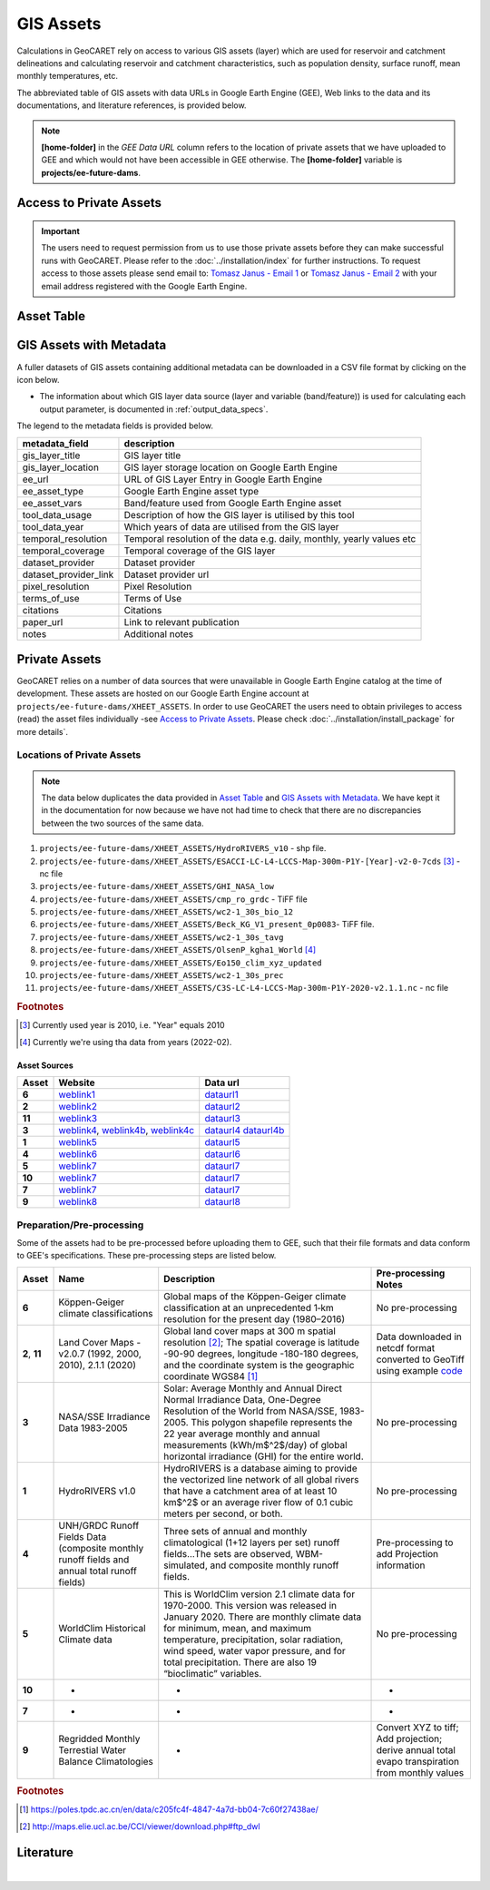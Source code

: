 GIS Assets
==========

Calculations in GeoCARET rely on access to various GIS assets (layer) which are used for reservoir and catchment delineations and calculating reservoir and catchment characteristics, such as population density, surface runoff, mean monthly temperatures, etc.

The abbreviated table of GIS assets with data URLs in Google Earth Engine (GEE), Web links to the data and its documentations, and literature references, is provided below.

.. note::
   **[home-folder]** in the *GEE Data URL* column refers to the location of private assets that we have uploaded to GEE and which would not have been accessible in GEE otherwise. The **[home-folder]** variable is **projects/ee-future-dams**.

Access to Private Assets
------------------------

.. important::
   The users need to request permission from us to use those private assets before they can make successful runs with GeoCARET. 
   Please refer to the :doc:`../installation/index` for further instructions.
   To request access to those assets please send email to: `Tomasz Janus - Email 1 <mailto:tomasz.k.janus@gmail.com?subject=%5BGeoCARET%5D%20Request%20Asset%20Access>`__ or `Tomasz Janus - Email 2 <mailto:tjanus.heet@gmail.com?subject=%5BGeoCARET%5D%20Request%20Asset%20Access>`__ with your email address registered with the Google Earth Engine.


Asset Table
-----------

.. csv-table:: GIS Assets used for calculation of GHG emission model inputs
   :file: gis_assets.csv
   :delim: ,
   
GIS Assets with Metadata
------------------------

A fuller datasets of GIS assets containing additional metadata can be downloaded in a CSV file format by clicking on the icon below.

.. image:: ../_static/images/spreadsheet-2127832_640.png
   :width: 100
   :alt: Spreadsheet file icon
   :target: ../_static/files/gis_layer_metadata.csv

-  The information about which GIS layer data source (layer and variable (band/feature)) is used for calculating each output parameter, is documented in :ref:`output_data_specs`.


The legend to the metadata fields is provided below.

+---------------------------+------------------------------------------+
| metadata_field            | description                              |
+===========================+==========================================+
| gis_layer_title           | GIS layer title                          |
+---------------------------+------------------------------------------+
| gis_layer_location        | GIS layer storage location on Google     |
|                           | Earth Engine                             |
+---------------------------+------------------------------------------+
| ee_url                    | URL of GIS Layer Entry in Google Earth   |
|                           | Engine                                   |
+---------------------------+------------------------------------------+
| ee_asset_type             | Google Earth Engine asset type           |
+---------------------------+------------------------------------------+
| ee_asset_vars             | Band/feature used from Google Earth      |
|                           | Engine asset                             |
+---------------------------+------------------------------------------+
| tool_data_usage           | Description of how the GIS layer is      |
|                           | utilised by this tool                    |
+---------------------------+------------------------------------------+
| tool_data_year            | Which years of data are utilised from    |
|                           | the GIS layer                            |
+---------------------------+------------------------------------------+
| temporal_resolution       | Temporal resolution of the data          |
|                           | e.g. daily, monthly, yearly values etc   |
+---------------------------+------------------------------------------+
| temporal_coverage         | Temporal coverage of the GIS layer       |
+---------------------------+------------------------------------------+
| dataset_provider          | Dataset provider                         |
+---------------------------+------------------------------------------+
| dataset_provider_link     | Dataset provider url                     |
+---------------------------+------------------------------------------+
| pixel_resolution          | Pixel Resolution                         |
+---------------------------+------------------------------------------+
| terms_of_use              | Terms of Use                             |
+---------------------------+------------------------------------------+
| citations                 | Citations                                |
+---------------------------+------------------------------------------+
| paper_url                 | Link to relevant publication             |
+---------------------------+------------------------------------------+
| notes                     | Additional notes                         |
+---------------------------+------------------------------------------+


Private Assets
--------------

.. _code: http://maps.elie.ucl.ac.be/CCI/viewer/download.php#ftp_dwl

GeoCARET relies on a number of data sources that were unavailable in Google Earth Engine catalog at the time of development.
These assets are hosted on our Google Earth Engine account at ``projects/ee-future-dams/XHEET_ASSETS``. 
In order to use GeoCARET the users need to obtain privileges to access (read) the asset files individually -see `Access to Private Assets`_.
Please check :doc:`../installation/install_package` for more details`.

Locations of Private Assets
~~~~~~~~~~~~~~~~~~~~~~~~~~~

.. note::
   The data below duplicates the data provided in `Asset Table`_ and `GIS Assets with Metadata`_. We have kept it in the documentation for now because we have not had time to check that there are no discrepancies between the two sources of the same data.

1. ``projects/ee-future-dams/XHEET_ASSETS/HydroRIVERS_v10`` - shp file.
2. ``projects/ee-future-dams/XHEET_ASSETS/ESACCI-LC-L4-LCCS-Map-300m-P1Y-[Year]-v2-0-7cds`` [#]_ - nc file
3. ``projects/ee-future-dams/XHEET_ASSETS/GHI_NASA_low``
4. ``projects/ee-future-dams/XHEET_ASSETS/cmp_ro_grdc`` - TiFF file
5. ``projects/ee-future-dams/XHEET_ASSETS/wc2-1_30s_bio_12``
6. ``projects/ee-future-dams/XHEET_ASSETS/Beck_KG_V1_present_0p0083``- TiFF file.
7. ``projects/ee-future-dams/XHEET_ASSETS/wc2-1_30s_tavg``
8. ``projects/ee-future-dams/XHEET_ASSETS/OlsenP_kgha1_World`` [#]_
9. ``projects/ee-future-dams/XHEET_ASSETS/Eo150_clim_xyz_updated``
10. ``projects/ee-future-dams/XHEET_ASSETS/wc2-1_30s_prec``
11. ``projects/ee-future-dams/XHEET_ASSETS/C3S-LC-L4-LCCS-Map-300m-P1Y-2020-v2.1.1.nc`` - nc file

.. rubric:: Footnotes

.. [#] Currently used year is 2010, i.e. "Year" equals 2010
.. [#] Currently we're using tha data from years (2022-02).


Asset Sources
*************

.. _weblink1: http://www.gloh2o.org/koppen/
.. _dataurl1: https://figshare.com/articles/dataset/Present_and_future_K_ppen-Geiger_climate_classification_maps_at_1-km_resolution/6396959/2
.. _weblink2: http://maps.elie.ucl.ac.be/CCI/viewer/download.php
.. _dataurl2: https://cds.climate.copernicus.eu/cdsapp#!/dataset/satellite-land-cover?tab=form
.. _weblink3: http://maps.elie.ucl.ac.be/CCI/viewer/download.php
.. _dataurl3: https://cds.climate.copernicus.eu/cdsapp#!/dataset/satellite-land-cover?tab=form
.. _weblink4: https://geodata.lib.berkeley.edu/catalog/stanford-fd535zg0917
.. _weblink4b: https://maps.princeton.edu/catalog/stanford-xx487wn6207
.. _weblink4c: https://purl.stanford.edu/fd535zg0917
.. _dataurl4: https://geodata.lib.berkeley.edu/catalog/stanford-fd535zg0917
.. _dataurl4b: https://purl.stanford.edu/fd535zg0917
.. _weblink5: https://www.hydrosheds.org/page/hydrorivers
.. _dataurl5: https://www.hydrosheds.org/page/hydrorivers
.. _weblink6: https://www.compositerunoff.sr.unh.edu/html/Runoff/index.html
.. _dataurl6: https://www.compositerunoff.sr.unh.edu/html/Runoff/index.html
.. _weblink7: https://www.worldclim.org/data/worldclim21.html#
.. _dataurl7: https://www.worldclim.org/data/worldclim21.html#
.. _weblink8: http://climate.geog.udel.edu/~climate/html_pages/download_whc150_2.html
.. _dataurl8: http://climate.geog.udel.edu/~climate/html_pages/download_whc150_2.html

+---------+----------------+-----------------------+
| Asset   | Website        | Data url              |
+=========+================+=======================+
| **6**   | `weblink1`_    | `dataurl1`_           |
+---------+----------------+-----------------------+
| **2**   | `weblink2`_    | `dataurl2`_           |
+---------+----------------+-----------------------+
| **11**  | `weblink3`_    | `dataurl3`_           |
+---------+----------------+-----------------------+
| **3**   | `weblink4`_,   | `dataurl4`_           |
|         | `weblink4b`_,  | `dataurl4b`_          |
|         | `weblink4c`_   |                       |
+---------+----------------+-----------------------+
| **1**   | `weblink5`_    | `dataurl5`_           |
+---------+----------------+-----------------------+
| **4**   | `weblink6`_    | `dataurl6`_           |
+---------+----------------+-----------------------+
| **5**   | `weblink7`_    | `dataurl7`_           |
+---------+----------------+-----------------------+
| **10**  | `weblink7`_    | `dataurl7`_           |
+---------+----------------+-----------------------+
| **7**   | `weblink7`_    | `dataurl7`_           |
+---------+----------------+-----------------------+
| **9**   | `weblink8`_    | `dataurl8`_           |
+---------+----------------+-----------------------+

Preparation/Pre-processing
~~~~~~~~~~~~~~~~~~~~~~~~~~

Some of the assets had to be pre-processed before uploading them to GEE, such that their file formats and data conform to GEE's specifications. These pre-processing steps are listed below.

+--------+-----------------+----------------------------------+----------------+
| Asset  | Name            | Description                      | Pre-processing |
|        |                 |                                  | Notes          |
+========+=================+==================================+================+
| **6**  | Köppen-Geiger   | Global maps of the Köppen-Geiger | No             |
|        | climate         | climate classification at an     | pre-processing |
|        | classifications | unprecedented 1‑km resolution    |                |
|        |                 | for the present day (1980–2016)  |                |
+--------+-----------------+----------------------------------+----------------+
| **2**, | Land Cover      | Global land cover maps at 300 m  | Data           |
| **11** | Maps - v2.0.7   | spatial resolution [2]_; The     | downloaded in  |
|        | (1992, 2000,    | spatial coverage is latitude     | netcdf format  |
|        | 2010), 2.1.1    | -90-90 degrees, longitude        | converted to   |
|        | (2020)          | -180-180 degrees, and the        | GeoTiff using  |
|        |                 | coordinate system is the         | example        |
|        |                 | geographic coordinate WGS84 [1]_ | `code`_        |
+--------+-----------------+----------------------------------+----------------+
| **3**  | NASA/SSE        | Solar: Average Monthly and       | No             |
|        | Irradiance      | Annual Direct Normal Irradiance  | pre-processing |
|        | Data            | Data, One-Degree Resolution of   |                |
|        | 1983-2005       | the World from NASA/SSE,         |                |
|        |                 | 1983-2005. This polygon          |                |
|        |                 | shapefile represents the 22 year |                |
|        |                 | average monthly and annual       |                |
|        |                 | measurements (kWh/m$^2$/day) of  |                |
|        |                 | global horizontal irradiance     |                |
|        |                 | (GHI) for the entire world.      |                |
+--------+-----------------+----------------------------------+----------------+
| **1**  | HydroRIVERS     | HydroRIVERS is a database aiming | No             |
|        | v1.0            | to provide the vectorized line   | pre-processing |
|        |                 | network of all global rivers     |                |
|        |                 | that have a catchment area of at |                |
|        |                 | least 10 km$^2$ or an average    |                |
|        |                 | river flow of 0.1 cubic meters   |                |
|        |                 | per second, or both.             |                |
+--------+-----------------+----------------------------------+----------------+
| **4**  | UNH/GRDC Runoff | Three sets of annual and monthly | Pre-processing |
|        | Fields Data     | climatological (1+12 layers per  | to add         |
|        | (composite      | set) runoff fields…The sets are  | Projection     |
|        | monthly runoff  | observed, WBM-simulated, and     | information    |
|        | fields and      | composite monthly runoff fields. |                |
|        | annual total    |                                  |                |
|        | runoff fields)  |                                  |                |
+--------+-----------------+----------------------------------+----------------+
| **5**  | WorldClim       | This is WorldClim version 2.1    | No             |
|        | Historical      | climate data for 1970-2000. This | pre-processing |
|        | Climate         | version was released in January  |                |
|        | data            | 2020. There are monthly climate  |                |
|        |                 | data for minimum, mean, and      |                |
|        |                 | maximum temperature,             |                |
|        |                 | precipitation, solar radiation,  |                |
|        |                 | wind speed, water vapor          |                |
|        |                 | pressure, and for total          |                |
|        |                 | precipitation. There are also 19 |                |
|        |                 | “bioclimatic” variables.         |                |
+--------+-----------------+----------------------------------+----------------+
| **10** | -               | -                                | -              |
+--------+-----------------+----------------------------------+----------------+
| **7**  | -               | -                                | -              |
+--------+-----------------+----------------------------------+----------------+
| **9**  | Regridded       | -                                | Convert XYZ    |
|        | Monthly         |                                  | to tiff; Add   |
|        | Terrestial      |                                  | projection;    |
|        | Water           |                                  | derive annual  |
|        | Balance         |                                  | total          |
|        | Climatologies   |                                  | evapo          |
|        |                 |                                  | transpiration  |
|        |                 |                                  | from monthly   |
|        |                 |                                  | values         |
+--------+-----------------+----------------------------------+----------------+

.. rubric:: Footnotes

.. [1] https://poles.tpdc.ac.cn/en/data/c205fc4f-4847-4a7d-bb04-7c60f27438ae/
.. [2] http://maps.elie.ucl.ac.be/CCI/viewer/download.php#ftp_dwl

Literature
----------

|

.. bibliography:: ../_static/references.bib
